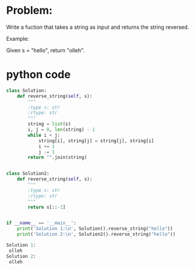 * Problem:
Write a fuction that takes a string as input
and returns the string reversed.

Example:

Given s = "hello", return "olleh".

* python code
#+begin_src python :exports both :results output code
class Solution:
    def reverse_string(self, s):
        """
        :type s: str
        :rtype: str
        """
        string = list(s)
        i, j = 0, len(string) - 1
        while i < j:
            string[i], string[j] = string[j], string[i]
            i += 1
            j -= 1
        return "".join(string)


class Solution2:
    def reverse_string(self, s):
        """
        :type s: str
        :rtype: str
        """
        return s[::-1]


if __name__ == '__main__':
    print('Solution 1:\n', Solution().reverse_string("hello"))
    print('Solution 2:\n', Solution2().reverse_string("hello"))
#+end_src

#+RESULTS:
#+BEGIN_SRC python
Solution 1:
 olleh
Solution 2:
 olleh
#+END_SRC
